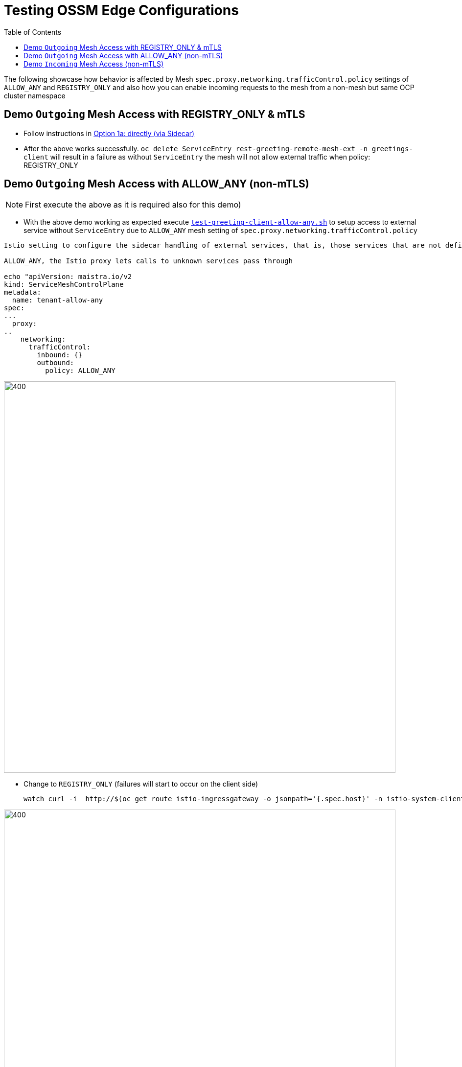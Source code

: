 = Testing OSSM Edge Configurations
:toc:

The following showcase how behavior is affected by Mesh `spec.proxy.networking.trafficControl.policy` settings of `ALLOW_ANY` and `REGISTRY_ONLY` and also how you can enable incoming requests to the mesh from a non-mesh but same OCP cluster namespace

== Demo `Outgoing` Mesh Access with REGISTRY_ONLY & mTLS

* Follow instructions in link:https://github.com/skoussou/servicemesh-playground/tree/main/Scenario-MTLS-3-SM-Service-To-External-MTLS-Handling#option-1a-directly-via-sidecar[Option 1a: directly (via Sidecar)]
* After the above works successfully. `oc delete ServiceEntry rest-greeting-remote-mesh-ext -n  greetings-client` will result in a failure as without `ServiceEntry` the mesh will not allow external traffic when  policy: REGISTRY_ONLY

== Demo `Outgoing` Mesh Access with ALLOW_ANY (non-mTLS)

[NOTE]
====
First execute the above as it is required also for this demo)
====

* With the above demo working as expected execute link:https://github.com/skoussou/servicemesh-playground/blob/main/Scenario-MTLS-3-SM-Service-To-External-MTLS-Handling/test-greeting-client-allow-any.sh[`test-greeting-client-allow-any.sh`] to setup access to external service without `ServiceEntry` due to `ALLOW_ANY` mesh setting of `spec.proxy.networking.trafficControl.policy` 

----
Istio setting to configure the sidecar handling of external services, that is, those services that are not defined in Istio’s internal service registry. (see: https://istio.io/latest/docs/tasks/traffic-management/egress/egress-control/#envoy-passthrough-to-external-services-

ALLOW_ANY, the Istio proxy lets calls to unknown services pass through

echo "apiVersion: maistra.io/v2
kind: ServiceMeshControlPlane
metadata:
  name: tenant-allow-any
spec:
...
  proxy:
..
    networking:
      trafficControl:
        inbound: {}
        outbound:
          policy: ALLOW_ANY 
----          

image::./images/spec.proxy.networking.trafficControl.policy.allow_any.png[400,800]  

* Change to `REGISTRY_ONLY`  (failures will start to occur on the client side)

	watch curl -i  http://$(oc get route istio-ingressgateway -o jsonpath='{.spec.host}' -n istio-system-client-allow-any)/say/goodday-to/Stelios

image::./images/spec.proxy.networking.trafficControl.policy.registry_only.png[400,800]  

* Apply the `ServiceEntry`  (failures will start to occur on the client side)

----
echo "apiVersion: networking.istio.io/v1beta1
kind: ServiceEntry
metadata:
  name: rest-greeting-remote-mesh-ext
  namespace: greetings-client-allow-any  
spec:
  hosts:
    - istio-ingressgateway.istio-system-service.svc.cluster.local
  location: MESH_EXTERNAL
  ports:
    - name: http
      number: 80
      protocol: HTTP2
  resolution: DNS" |oc apply -f -
----

image::./images/spec.proxy.networking.trafficControl.policy.registry_only.with_serviceentry.png[400,800]  

== Demo `Incoming` Mesh Access (non-mTLS)

[NOTE]
====
First execute the above as it is required also for this demo)
====

* With the above demo working as expected execute link:https://github.com/skoussou/servicemesh-playground/blob/main/Scenario-MTLS-3-SM-Service-To-External-MTLS-Handling/test-greeting-client-non-mesh.sh[`test-greeting-client-non-mesh.sh`] to setup access from an external (to the mesh) service but in the same cluster 

image::./images/incoming-non-mesh-non-mtls.png[400,800]  




